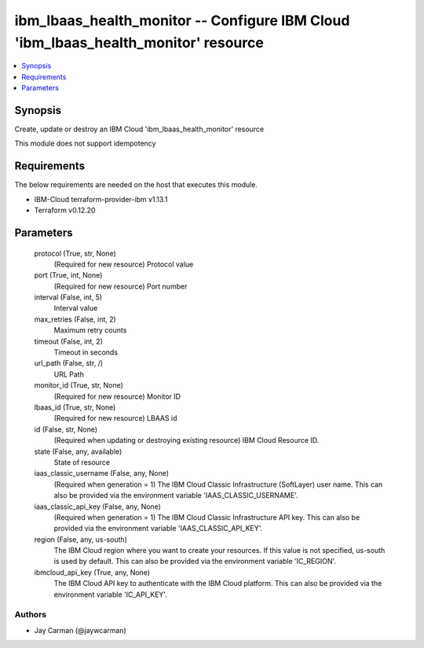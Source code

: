 
ibm_lbaas_health_monitor -- Configure IBM Cloud 'ibm_lbaas_health_monitor' resource
===================================================================================

.. contents::
   :local:
   :depth: 1


Synopsis
--------

Create, update or destroy an IBM Cloud 'ibm_lbaas_health_monitor' resource

This module does not support idempotency



Requirements
------------
The below requirements are needed on the host that executes this module.

- IBM-Cloud terraform-provider-ibm v1.13.1
- Terraform v0.12.20



Parameters
----------

  protocol (True, str, None)
    (Required for new resource) Protocol value


  port (True, int, None)
    (Required for new resource) Port number


  interval (False, int, 5)
    Interval value


  max_retries (False, int, 2)
    Maximum retry counts


  timeout (False, int, 2)
    Timeout in seconds


  url_path (False, str, /)
    URL Path


  monitor_id (True, str, None)
    (Required for new resource) Monitor ID


  lbaas_id (True, str, None)
    (Required for new resource) LBAAS id


  id (False, str, None)
    (Required when updating or destroying existing resource) IBM Cloud Resource ID.


  state (False, any, available)
    State of resource


  iaas_classic_username (False, any, None)
    (Required when generation = 1) The IBM Cloud Classic Infrastructure (SoftLayer) user name. This can also be provided via the environment variable 'IAAS_CLASSIC_USERNAME'.


  iaas_classic_api_key (False, any, None)
    (Required when generation = 1) The IBM Cloud Classic Infrastructure API key. This can also be provided via the environment variable 'IAAS_CLASSIC_API_KEY'.


  region (False, any, us-south)
    The IBM Cloud region where you want to create your resources. If this value is not specified, us-south is used by default. This can also be provided via the environment variable 'IC_REGION'.


  ibmcloud_api_key (True, any, None)
    The IBM Cloud API key to authenticate with the IBM Cloud platform. This can also be provided via the environment variable 'IC_API_KEY'.













Authors
~~~~~~~

- Jay Carman (@jaywcarman)


